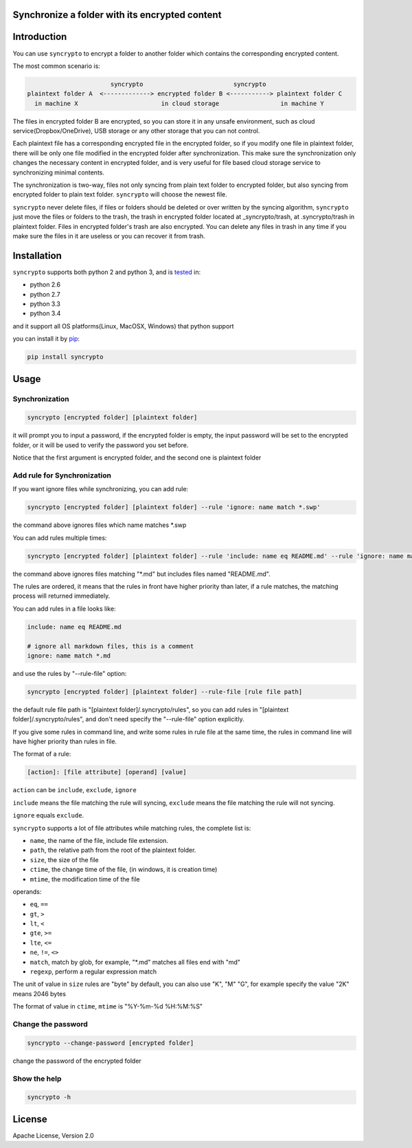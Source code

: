 Synchronize a folder with its encrypted content
===============================================

.. image:: https://img.shields.io/pypi/v/syncrypto.svg
    :target: https://pypi.python.org/pypi/syncrypto/
    :alt: Latest Version

.. image:: https://travis-ci.org/liangqing/syncrypto.svg?branch=master
    :target: https://travis-ci.org/liangqing/syncrypto

.. image:: https://codecov.io/github/liangqing/syncrypto/coverage.svg?branch=master
    :target: https://codecov.io/github/liangqing/syncrypto?branch=master

Introduction
============
You can use ``syncrypto`` to encrypt a folder to another folder which contains the
corresponding encrypted content.

The most common scenario is\:

.. code-block::

                         syncrypto                         syncrypto
  plaintext folder A  <-------------> encrypted folder B <-----------> plaintext folder C
    in machine X                       in cloud storage                 in machine Y

The files in encrypted folder B are encrypted, so you can store it in any unsafe
environment, such as cloud service(Dropbox/OneDrive), USB storage or any other
storage that you can not control.

Each plaintext file has a corresponding encrypted file in the encrypted folder,
so if you modify one file in plaintext folder, there will be only one file
modified in the encrypted folder after synchronization. This make sure the
synchronization only changes the necessary content in encrypted folder, and is
very useful for file based cloud storage service to synchronizing minimal contents.

The synchronization is two-way, files not only syncing from plain text folder to
encrypted folder, but also syncing from encrypted folder to plain text folder.
``syncrypto`` will choose the newest file.

``syncrypto`` never delete files, if files or folders should be deleted or over
written by the syncing algorithm, ``syncrypto`` just move the files or folders
to the trash, the trash in encrypted folder located at _syncrypto/trash,
at .syncrypto/trash in plaintext folder. Files in encrypted folder's trash are
also encrypted. You can delete any files in trash in any time if you make sure
the files in it are useless or you can recover it from trash.


Installation
============

``syncrypto`` supports both python 2 and python 3, and is tested_ in:

.. _tested: https://travis-ci.org/liangqing/syncrypto

* python 2.6
* python 2.7
* python 3.3
* python 3.4

and it support all OS platforms(Linux, MacOSX, Windows) that python support

you can install it by pip_:

.. _pip: https://pip.pypa.io/en/latest/installing.html

.. code-block:: bash

    pip install syncrypto


Usage
=====

Synchronization
---------------

.. code-block:: bash

    syncrypto [encrypted folder] [plaintext folder]

it will prompt you to input a password, if the encrypted folder is empty, 
the input password will be set to the encrypted folder, or it will be used
to verify the password you set before.

Notice that the first argument is encrypted folder, and the second one is
plaintext folder


Add rule for Synchronization
----------------------------

If you want ignore files while synchronizing, you can add rule\:

.. code-block:: bash

    syncrypto [encrypted folder] [plaintext folder] --rule 'ignore: name match *.swp'

the command above ignores files which name matches \*.swp

You can add rules multiple times\:

.. code-block:: bash

    syncrypto [encrypted folder] [plaintext folder] --rule 'include: name eq README.md' --rule 'ignore: name match *.md'

the command above ignores files matching "\*.md" but includes files named "README.md".

The rules are ordered, it means that the rules in front have higher priority than
later, if a rule matches, the matching process will returned immediately.

You can add rules in a file looks like\:

.. code-block::

    include: name eq README.md

    # ignore all markdown files, this is a comment
    ignore: name match *.md

and use the rules by "--rule-file" option:

.. code-block:: bash

    syncrypto [encrypted folder] [plaintext folder] --rule-file [rule file path]

the default rule file path is "[plaintext folder]/.syncrypto/rules", so you can
add rules in "[plaintext folder]/.syncrypto/rules", and don't need specify the
"--rule-file" option explicitly.

If you give some rules in command line, and write some rules in rule file at
the same time, the rules in command line will have higher priority than rules
in file.

The format of a rule:

.. code-block::

    [action]: [file attribute] [operand] [value]

``action`` can be ``include``, ``exclude``, ``ignore``

``include`` means the file matching the rule will syncing, ``exclude`` means the
file matching the rule will not syncing.

``ignore`` equals ``exclude``.

``syncrypto`` supports a lot of file attributes while matching rules, the complete
list is:

* ``name``, the name of the file, include file extension.
* ``path``, the relative path from the root of the plaintext folder.
* ``size``, the size of the file
* ``ctime``, the change time of the file, (in windows, it is creation time)
* ``mtime``, the modification time of the file

operands:

* ``eq``, ``==``
* ``gt``, ``>``
* ``lt``, ``<``
* ``gte``, ``>=``
* ``lte``, ``<=``
* ``ne``, ``!=``, ``<>``
* ``match``, match by glob, for example, "\*.md" matches all files end with "md"
* ``regexp``, perform a regular expression match

The unit of value in ``size`` rules are "byte" by default, you can also use
"K", "M" "G", for example specify the value "2K" means 2046 bytes

The format of value in ``ctime``, ``mtime`` is "%Y-%m-%d %H:%M:%S"

Change the password
-------------------

.. code-block:: bash

    syncrypto --change-password [encrypted folder]

change the password of the encrypted folder


Show the help
-------------

.. code-block:: bash

    syncrypto -h


License
=======

Apache License, Version 2.0


